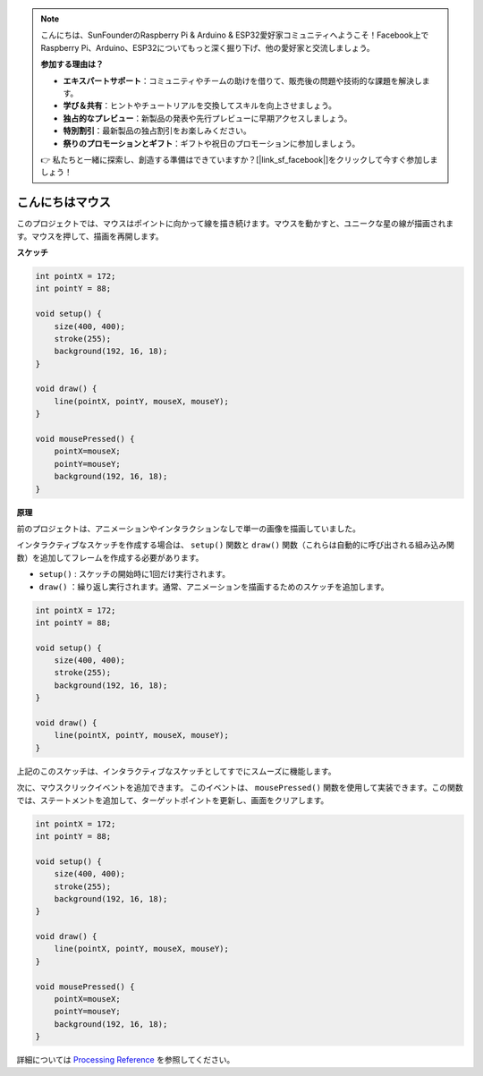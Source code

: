 .. note::

    こんにちは、SunFounderのRaspberry Pi & Arduino & ESP32愛好家コミュニティへようこそ！Facebook上でRaspberry Pi、Arduino、ESP32についてもっと深く掘り下げ、他の愛好家と交流しましょう。

    **参加する理由は？**

    - **エキスパートサポート**：コミュニティやチームの助けを借りて、販売後の問題や技術的な課題を解決します。
    - **学び＆共有**：ヒントやチュートリアルを交換してスキルを向上させましょう。
    - **独占的なプレビュー**：新製品の発表や先行プレビューに早期アクセスしましょう。
    - **特別割引**：最新製品の独占割引をお楽しみください。
    - **祭りのプロモーションとギフト**：ギフトや祝日のプロモーションに参加しましょう。

    👉 私たちと一緒に探索し、創造する準備はできていますか？[|link_sf_facebook|]をクリックして今すぐ参加しましょう！

こんにちはマウス
==================

このプロジェクトでは、マウスはポイントに向かって線を描き続けます。マウスを動かすと、ユニークな星の線が描画されます。マウスを押して、描画を再開します。

.. image:: img/hello_mouse1.png

**スケッチ**

.. code-block:: arduino

    int pointX = 172;
    int pointY = 88;

    void setup() {
        size(400, 400);
        stroke(255);
        background(192, 16, 18);
    }

    void draw() {
        line(pointX, pointY, mouseX, mouseY);
    }

    void mousePressed() {
        pointX=mouseX;
        pointY=mouseY;
        background(192, 16, 18);
    }

**原理**

前のプロジェクトは、アニメーションやインタラクションなしで単一の画像を描画していました。

インタラクティブなスケッチを作成する場合は、 ``setup()`` 関数と ``draw()`` 関数（これらは自動的に呼び出される組み込み関数）を追加してフレームを作成する必要があります。

* ``setup()`` : スケッチの開始時に1回だけ実行されます。  
* ``draw()`` ：繰り返し実行されます。通常、アニメーションを描画するためのスケッチを追加します。

.. code-block:: arduino

    int pointX = 172;
    int pointY = 88;

    void setup() {
        size(400, 400);
        stroke(255);
        background(192, 16, 18);
    }

    void draw() {
        line(pointX, pointY, mouseX, mouseY);
    }

上記のこのスケッチは、インタラクティブなスケッチとしてすでにスムーズに機能します。

次に、マウスクリックイベントを追加できます。 このイベントは、 ``mousePressed()`` 関数を使用して実装できます。この関数では、ステートメントを追加して、ターゲットポイントを更新し、画面をクリアします。

.. code-block:: arduino

    int pointX = 172;
    int pointY = 88;

    void setup() {
        size(400, 400);
        stroke(255);
        background(192, 16, 18);
    }

    void draw() {
        line(pointX, pointY, mouseX, mouseY);
    }

    void mousePressed() {
        pointX=mouseX;
        pointY=mouseY;
        background(192, 16, 18);
    }


詳細については `Processing Reference <https://processing.org/reference/>`_ を参照してください。

